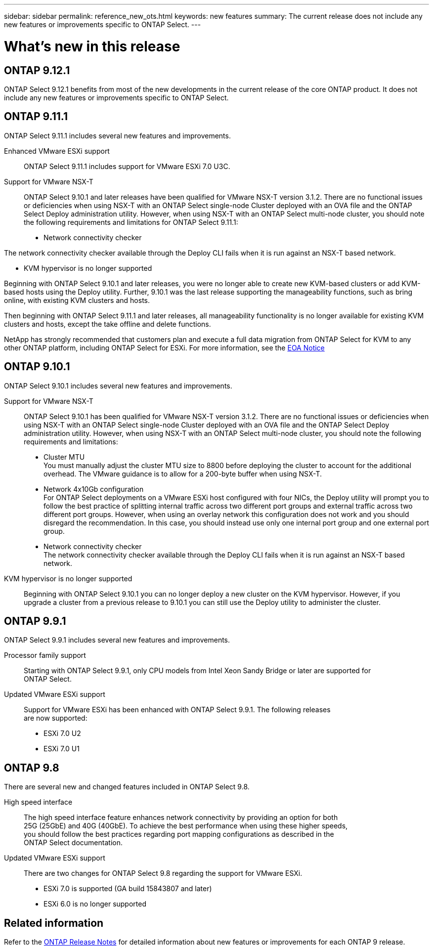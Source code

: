 ---
sidebar: sidebar
permalink: reference_new_ots.html
keywords: new features
// summary: The current release includes several new features and improvements specific to ONTAP Select.
summary: The current release does not include any new features or improvements specific to ONTAP Select.
---

= What's new in this release
:hardbreaks:
:nofooter:
:icons: font
:linkattrs:
:imagesdir: ./media/

[.lead]
// NetApp periodically updates ONTAP Select to bring you new features and enhancements.

== ONTAP 9.12.1

ONTAP Select 9.12.1 benefits from most of the new developments in the current release of the core ONTAP product. It does not include any new features or improvements specific to ONTAP Select. 

== ONTAP 9.11.1

ONTAP Select 9.11.1 includes several new features and improvements. 

Enhanced VMware ESXi support::

ONTAP Select 9.11.1 includes support for VMware ESXi 7.0 U3C.

Support for VMware NSX-T::

ONTAP Select 9.10.1 and later releases have been qualified for VMware NSX-T version 3.1.2. There are no functional issues or deficiencies when using NSX-T with an ONTAP Select single-node Cluster deployed with an OVA file and the ONTAP Select Deploy administration utility. However, when using NSX-T with an ONTAP Select multi-node cluster, you should note the following requirements and limitations for ONTAP Select 9.11.1:

* Network connectivity checker

The network connectivity checker available through the Deploy CLI fails when it is run against an NSX-T based network.

* KVM hypervisor is no longer supported

Beginning with ONTAP Select 9.10.1 and later releases, you were no longer able to create new KVM-based clusters or add KVM-based hosts using the Deploy utility. Further, 9.10.1 was the last release supporting the manageability functions, such as bring online, with existing KVM clusters and hosts.

Then beginning with ONTAP Select 9.11.1 and later releases, all manageability functionality is no longer available for existing KVM clusters and hosts, except the take offline and delete functions.

NetApp has strongly recommended that customers plan and execute a full data migration from ONTAP Select for KVM to any other ONTAP platform, including ONTAP Select for ESXi. For more information, see the https://mysupport.netapp.com/info/communications/ECMLP2877451.html[EOA Notice^]

== ONTAP 9.10.1

ONTAP Select 9.10.1 includes several new features and improvements.

Support for VMware NSX-T::

ONTAP Select 9.10.1 has been qualified for VMware NSX-T version 3.1.2. There are no functional issues or deficiencies when using NSX-T with an ONTAP Select single-node Cluster deployed with an OVA file and the ONTAP Select Deploy administration utility. However, when using NSX-T with an ONTAP Select multi-node cluster, you should note the following requirements and limitations:

* Cluster MTU
You must manually adjust the cluster MTU size to 8800 before deploying the cluster to account for the additional overhead. The VMware guidance is to allow for a 200-byte buffer when using NSX-T.

* Network 4x10Gb configuration
For ONTAP Select deployments on a VMware ESXi host configured with four NICs, the Deploy utility will prompt you to follow the best practice of splitting internal traffic across two different port groups and external traffic across two different port groups. However, when using an overlay network this configuration does not work and you should disregard the recommendation. In this case, you should instead use only one internal port group and one external port group.

* Network connectivity checker
The network connectivity checker available through the Deploy CLI fails when it is run against an NSX-T based network.

KVM hypervisor is no longer supported::

Beginning with ONTAP Select 9.10.1 you can no longer deploy a new cluster on the KVM hypervisor. However, if you upgrade a cluster from a previous release to 9.10.1 you can still use the Deploy utility to administer the cluster.

== ONTAP 9.9.1

ONTAP Select 9.9.1 includes several new features and improvements.

Processor family support::

Starting with ONTAP Select 9.9.1, only CPU models from Intel Xeon Sandy Bridge or later are supported for
ONTAP Select.

Updated VMware ESXi support::

Support for VMware ESXi has been enhanced with ONTAP Select 9.9.1. The following releases
are now supported:

* ESXi 7.0 U2
* ESXi 7.0 U1

== ONTAP 9.8

There are several new and changed features included in ONTAP Select 9.8.

High speed interface::

The high speed interface feature enhances network connectivity by providing an option for both
25G (25GbE) and 40G (40GbE). To achieve the best performance when using these higher speeds,
you should follow the best practices regarding port mapping configurations as described in the
ONTAP Select documentation.

Updated VMware ESXi support::

There are two changes for ONTAP Select 9.8 regarding the support for VMware ESXi.

* ESXi 7.0 is supported (GA build 15843807 and later)
* ESXi 6.0 is no longer supported

== Related information   

Refer to the https://library.netapp.com/ecm/ecm_download_file/ECMLP2492508[ONTAP Release Notes^] for detailed information about new features or improvements for each ONTAP 9 release.
// 2023-02-01,jira